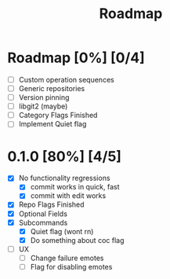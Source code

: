 #+title: Roadmap

* Roadmap [0%] [0/4]
- [ ] Custom operation sequences
- [ ] Generic repositories
- [ ] Version pinning
- [ ] libgit2 (maybe)
- [ ] Category Flags Finished
- [ ] Implement Quiet flag
* 0.1.0 [80%] [4/5]
- [X] No functionality regressions
  - [X] commit works in quick, fast
  - [X] commit with edit works
- [X] Repo Flags Finished
- [X] Optional Fields
- [X] Subcommands
  - [X] Quiet flag (wont rn)
  - [X] Do something about coc flag
- [ ] UX
  - [ ] Change failure emotes
  - [ ] Flag for disabling emotes
